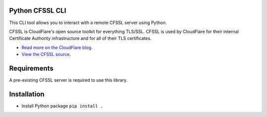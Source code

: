 .. image:: http://img.shields.io/pypi/v/python-cfssl-cli.svg
  :target: https://pypi.python.org/pypi/python-cfssl-cli
  :alt: Latest Version

.. image:: http://img.shields.io/badge/license-MIT-blue.svg
  :target: https://pypi.python.org/pypi/python-cfssl-cli
  :alt: MIT License

.. image:: http://img.shields.io/travis/Toilal/python-cfssl-cli.svg
  :target: https://travis-ci.org/Toilal/python-cfssl-cli
  :alt: Build Status

Python CFSSL CLI
================

This CLI tool allows you to interact with a remote CFSSL server using Python.

CFSSL is CloudFlare's open source toolkit for everything TLS/SSL. CFSSL is used by
CloudFlare for their internal Certificate Authority infrastructure and for all of
their TLS certificates.

* `Read more on the CloudFlare blog
  <https://blog.cloudflare.com/introducing-cfssl/>`_.
* `View the CFSSL source
  <https://github.com/cloudflare/cfssl>`_.

Requirements
============

A pre-existing CFSSL server is required to use this library.

Installation
============

* Install Python package ``pip install .``